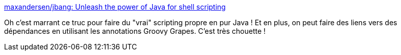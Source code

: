:jbake-type: post
:jbake-status: published
:jbake-title: maxandersen/jbang: Unleash the power of Java for shell scripting
:jbake-tags: java,programming,scripting,open-source,_mois_mars,_année_2020
:jbake-date: 2020-03-04
:jbake-depth: ../
:jbake-uri: shaarli/1583330838000.adoc
:jbake-source: https://nicolas-delsaux.hd.free.fr/Shaarli?searchterm=https%3A%2F%2Fgithub.com%2Fmaxandersen%2Fjbang&searchtags=java+programming+scripting+open-source+_mois_mars+_ann%C3%A9e_2020
:jbake-style: shaarli

https://github.com/maxandersen/jbang[maxandersen/jbang: Unleash the power of Java for shell scripting]

Oh c'est marrant ce truc pour faire du "vrai" scripting propre en pur Java ! Et en plus, on peut faire des liens vers des dépendances en utilisant les annotations Groovy Grapes. C'est très chouette !
